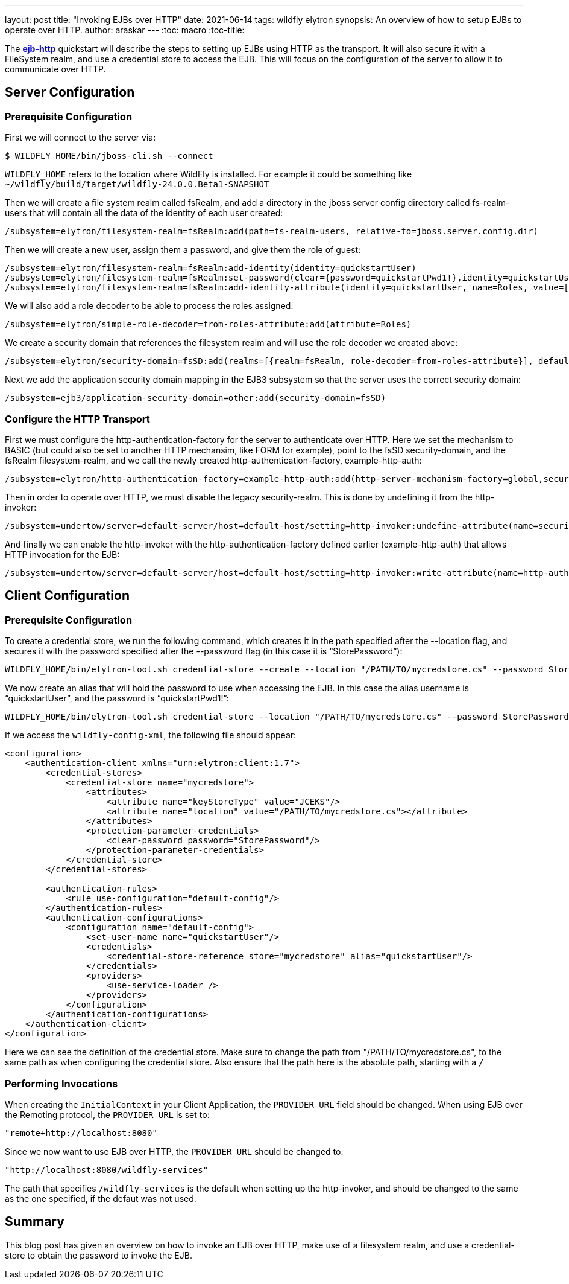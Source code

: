 ---
layout: post
title: "Invoking EJBs over HTTP"
date: 2021-06-14
tags: wildfly elytron
synopsis: An overview of how to setup EJBs to operate over HTTP.
author: araskar
---
:toc: macro
:toc-title:

toc::[]

The *https://github.com/wildfly-security-incubator/elytron-examples/tree/master/ejb-http[ejb-http]* quickstart will describe the steps to setting up EJBs using HTTP as the transport. It will also secure it with a FileSystem realm, and use a credential store to access the EJB. This will focus on the configuration of the server to allow it to communicate over HTTP.

== Server Configuration

=== Prerequisite Configuration

First we will connect to the server via:
[source, shell]
----
$ WILDFLY_HOME/bin/jboss-cli.sh --connect
----
`WILDFLY_HOME` refers to the location where WildFly is installed. For example it could be something like `~/wildfly/build/target/wildfly-24.0.0.Beta1-SNAPSHOT`

Then we will create a file system realm called fsRealm, and add a directory in the jboss server config directory called fs-realm-users that will contain all the data of the identity of each user created:
[source]
----
/subsystem=elytron/filesystem-realm=fsRealm:add(path=fs-realm-users, relative-to=jboss.server.config.dir)
----

Then we will create a new user, assign them a password, and give them the role of guest:
[source]
----
/subsystem=elytron/filesystem-realm=fsRealm:add-identity(identity=quickstartUser)
/subsystem=elytron/filesystem-realm=fsRealm:set-password(clear={password=quickstartPwd1!},identity=quickstartUser)
/subsystem=elytron/filesystem-realm=fsRealm:add-identity-attribute(identity=quickstartUser, name=Roles, value=[guest])
----

We will also add a role decoder to be able to process the roles assigned:
[source]
----
/subsystem=elytron/simple-role-decoder=from-roles-attribute:add(attribute=Roles)
----

We create a security domain that references the filesystem realm and will use the role decoder we created above:
[source]
----
/subsystem=elytron/security-domain=fsSD:add(realms=[{realm=fsRealm, role-decoder=from-roles-attribute}], default-realm=fsRealm,permission-mapper=default-permission-mapper)
----

Next we add the application security domain mapping in the EJB3 subsystem so that the server uses the correct security domain:
[source]
----
/subsystem=ejb3/application-security-domain=other:add(security-domain=fsSD)
----

=== Configure the HTTP Transport
First we must configure the http-authentication-factory for the server to authenticate over HTTP.
Here we set the mechanism to BASIC (but could also be set to another HTTP mechansim, like FORM for example), point to the fsSD security-domain, and the fsRealm filesystem-realm, and we call the newly created http-authentication-factory, example-http-auth:
[source]
----
/subsystem=elytron/http-authentication-factory=example-http-auth:add(http-server-mechanism-factory=global,security-domain=fsSD,mechanism-configurations=[{mechanism-name=BASIC,mechanism-realm-configurations=[{realm-name=fsRealm}]}])
----

Then in order to operate over HTTP, we must disable the legacy security-realm. This is done by undefining it from the http-invoker:
[source]
----
/subsystem=undertow/server=default-server/host=default-host/setting=http-invoker:undefine-attribute(name=security-realm)
----

And finally we can enable the http-invoker with the http-authentication-factory defined earlier (example-http-auth) that allows HTTP invocation for the EJB:
[source]
----
/subsystem=undertow/server=default-server/host=default-host/setting=http-invoker:write-attribute(name=http-authentication-factory, value=example-http-auth)
----

== Client Configuration

=== Prerequisite Configuration

To create a credential store, we run the following command, which creates it in the path specified after the --location flag, and secures it with the password specified after the --password flag (in this case it is “StorePassword”):
[source]
----
WILDFLY_HOME/bin/elytron-tool.sh credential-store --create --location "/PATH/TO/mycredstore.cs" --password StorePassword
----

We now create an alias that will hold the password to use when accessing the EJB. In this case the alias username is “quickstartUser”, and the password is “quickstartPwd1!”:
[source]
----
WILDFLY_HOME/bin/elytron-tool.sh credential-store --location "/PATH/TO/mycredstore.cs" --password StorePassword --add quickstartUser --secret quickstartPwd1!
----

If we access the `wildfly-config-xml`, the following file should appear:
[source, xml]
----
<configuration>
    <authentication-client xmlns="urn:elytron:client:1.7">
        <credential-stores>
            <credential-store name="mycredstore">
                <attributes>
                    <attribute name="keyStoreType" value="JCEKS"/>
                    <attribute name="location" value="/PATH/TO/mycredstore.cs"></attribute>
                </attributes>
                <protection-parameter-credentials>
                    <clear-password password="StorePassword"/>
                </protection-parameter-credentials>
            </credential-store>
        </credential-stores>

        <authentication-rules>
            <rule use-configuration="default-config"/>
        </authentication-rules>
        <authentication-configurations>
            <configuration name="default-config">
                <set-user-name name="quickstartUser"/>
                <credentials>
                    <credential-store-reference store="mycredstore" alias="quickstartUser"/>
                </credentials>
                <providers>
                    <use-service-loader />
                </providers>
            </configuration>
        </authentication-configurations>
    </authentication-client>
</configuration>
----
Here we can see the definition of the credential store.
Make sure to change the path from "/PATH/TO/mycredstore.cs", to the same path as when configuring the credential store. Also ensure that the path here is the absolute path, starting with a `/`

=== Performing Invocations
When creating the `InitialContext` in your Client Application, the `PROVIDER_URL` field should be changed.
When using EJB over the Remoting protocol, the `PROVIDER_URL` is set to:
[source, java]
----
"remote+http://localhost:8080"
----
Since we now want to use EJB over HTTP, the `PROVIDER_URL` should be changed to: +
[source, java]
----
"http://localhost:8080/wildfly-services"
----
The path that specifies `/wildfly-services` is the default when setting up the http-invoker, and should be changed to the same as the one specified, if the defaut was not used.

== Summary
This blog post has given an overview on how to invoke an EJB over HTTP, make use of a filesystem realm, and use a credential-store to obtain the password to invoke the EJB.